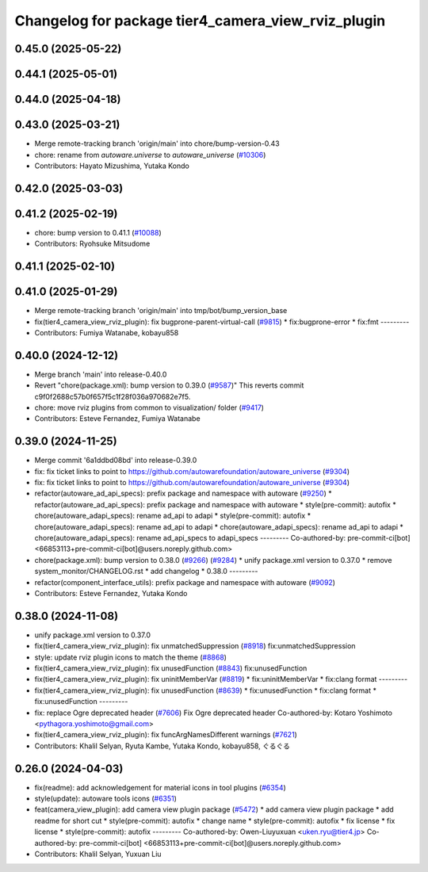 ^^^^^^^^^^^^^^^^^^^^^^^^^^^^^^^^^^^^^^^^^^^^^^^^^^^
Changelog for package tier4_camera_view_rviz_plugin
^^^^^^^^^^^^^^^^^^^^^^^^^^^^^^^^^^^^^^^^^^^^^^^^^^^

0.45.0 (2025-05-22)
-------------------

0.44.1 (2025-05-01)
-------------------

0.44.0 (2025-04-18)
-------------------

0.43.0 (2025-03-21)
-------------------
* Merge remote-tracking branch 'origin/main' into chore/bump-version-0.43
* chore: rename from `autoware.universe` to `autoware_universe` (`#10306 <https://github.com/autowarefoundation/autoware_universe/issues/10306>`_)
* Contributors: Hayato Mizushima, Yutaka Kondo

0.42.0 (2025-03-03)
-------------------

0.41.2 (2025-02-19)
-------------------
* chore: bump version to 0.41.1 (`#10088 <https://github.com/autowarefoundation/autoware_universe/issues/10088>`_)
* Contributors: Ryohsuke Mitsudome

0.41.1 (2025-02-10)
-------------------

0.41.0 (2025-01-29)
-------------------
* Merge remote-tracking branch 'origin/main' into tmp/bot/bump_version_base
* fix(tier4_camera_view_rviz_plugin): fix bugprone-parent-virtual-call (`#9815 <https://github.com/autowarefoundation/autoware_universe/issues/9815>`_)
  * fix:bugprone-error
  * fix:fmt
  ---------
* Contributors: Fumiya Watanabe, kobayu858

0.40.0 (2024-12-12)
-------------------
* Merge branch 'main' into release-0.40.0
* Revert "chore(package.xml): bump version to 0.39.0 (`#9587 <https://github.com/autowarefoundation/autoware_universe/issues/9587>`_)"
  This reverts commit c9f0f2688c57b0f657f5c1f28f036a970682e7f5.
* chore: move rviz plugins from common to visualization/ folder (`#9417 <https://github.com/autowarefoundation/autoware_universe/issues/9417>`_)
* Contributors: Esteve Fernandez, Fumiya Watanabe

0.39.0 (2024-11-25)
-------------------
* Merge commit '6a1ddbd08bd' into release-0.39.0
* fix: fix ticket links to point to https://github.com/autowarefoundation/autoware_universe (`#9304 <https://github.com/autowarefoundation/autoware_universe/issues/9304>`_)
* fix: fix ticket links to point to https://github.com/autowarefoundation/autoware_universe (`#9304 <https://github.com/autowarefoundation/autoware_universe/issues/9304>`_)
* refactor(autoware_ad_api_specs): prefix package and namespace with autoware (`#9250 <https://github.com/autowarefoundation/autoware_universe/issues/9250>`_)
  * refactor(autoware_ad_api_specs): prefix package and namespace with autoware
  * style(pre-commit): autofix
  * chore(autoware_adapi_specs): rename ad_api to adapi
  * style(pre-commit): autofix
  * chore(autoware_adapi_specs): rename ad_api to adapi
  * chore(autoware_adapi_specs): rename ad_api to adapi
  * chore(autoware_adapi_specs): rename ad_api_specs to adapi_specs
  ---------
  Co-authored-by: pre-commit-ci[bot] <66853113+pre-commit-ci[bot]@users.noreply.github.com>
* chore(package.xml): bump version to 0.38.0 (`#9266 <https://github.com/autowarefoundation/autoware_universe/issues/9266>`_) (`#9284 <https://github.com/autowarefoundation/autoware_universe/issues/9284>`_)
  * unify package.xml version to 0.37.0
  * remove system_monitor/CHANGELOG.rst
  * add changelog
  * 0.38.0
  ---------
* refactor(component_interface_utils): prefix package and namespace with autoware (`#9092 <https://github.com/autowarefoundation/autoware_universe/issues/9092>`_)
* Contributors: Esteve Fernandez, Yutaka Kondo

0.38.0 (2024-11-08)
-------------------
* unify package.xml version to 0.37.0
* fix(tier4_camera_view_rviz_plugin): fix unmatchedSuppression (`#8918 <https://github.com/autowarefoundation/autoware_universe/issues/8918>`_)
  fix:unmatchedSuppression
* style: update rviz plugin icons to match the theme (`#8868 <https://github.com/autowarefoundation/autoware_universe/issues/8868>`_)
* fix(tier4_camera_view_rviz_plugin): fix unusedFunction (`#8843 <https://github.com/autowarefoundation/autoware_universe/issues/8843>`_)
  fix:unusedFunction
* fix(tier4_camera_view_rviz_plugin): fix uninitMemberVar (`#8819 <https://github.com/autowarefoundation/autoware_universe/issues/8819>`_)
  * fix:uninitMemberVar
  * fix:clang format
  ---------
* fix(tier4_camera_view_rviz_plugin): fix unusedFunction (`#8639 <https://github.com/autowarefoundation/autoware_universe/issues/8639>`_)
  * fix:unusedFunction
  * fix:clang format
  * fix:unusedFunction
  ---------
* fix: replace Ogre deprecated header (`#7606 <https://github.com/autowarefoundation/autoware_universe/issues/7606>`_)
  Fix Ogre deprecated header
  Co-authored-by: Kotaro Yoshimoto <pythagora.yoshimoto@gmail.com>
* fix(tier4_camera_view_rviz_plugin): fix funcArgNamesDifferent warnings (`#7621 <https://github.com/autowarefoundation/autoware_universe/issues/7621>`_)
* Contributors: Khalil Selyan, Ryuta Kambe, Yutaka Kondo, kobayu858, ぐるぐる

0.26.0 (2024-04-03)
-------------------
* fix(readme): add acknowledgement for material icons in tool plugins (`#6354 <https://github.com/autowarefoundation/autoware_universe/issues/6354>`_)
* style(update): autoware tools icons (`#6351 <https://github.com/autowarefoundation/autoware_universe/issues/6351>`_)
* feat(camera_view_plugin): add camera view plugin package (`#5472 <https://github.com/autowarefoundation/autoware_universe/issues/5472>`_)
  * add camera view plugin package
  * add readme for short cut
  * style(pre-commit): autofix
  * change name
  * style(pre-commit): autofix
  * fix license
  * fix license
  * style(pre-commit): autofix
  ---------
  Co-authored-by: Owen-Liuyuxuan <uken.ryu@tier4.jp>
  Co-authored-by: pre-commit-ci[bot] <66853113+pre-commit-ci[bot]@users.noreply.github.com>
* Contributors: Khalil Selyan, Yuxuan Liu
